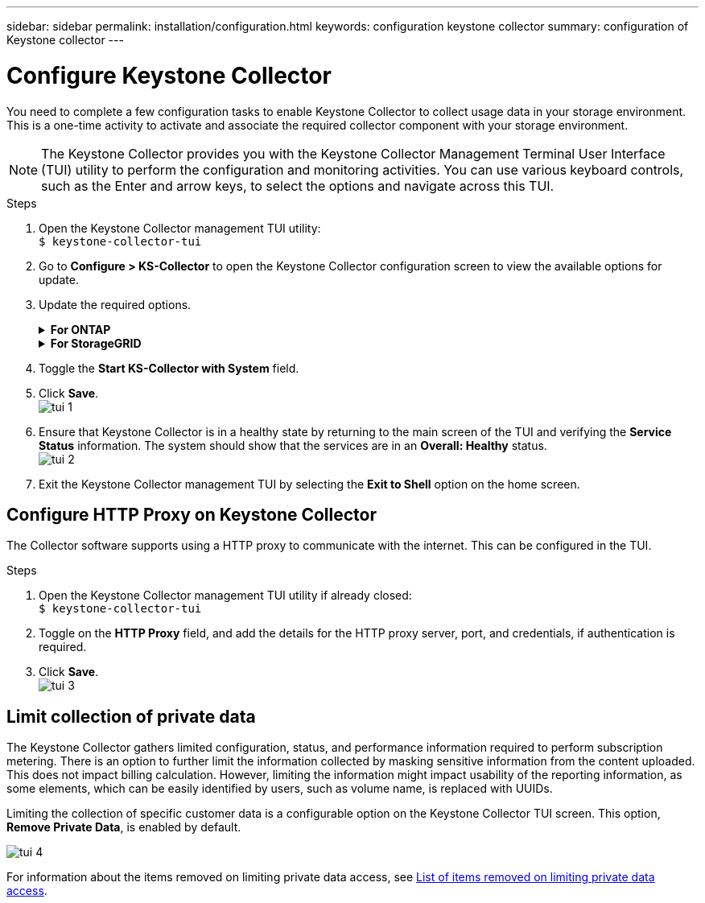 ---
sidebar: sidebar
permalink: installation/configuration.html
keywords: configuration keystone collector
summary: configuration of Keystone collector
---

= Configure Keystone Collector
:hardbreaks:
:nofooter:
:icons: font
:linkattrs:
:imagesdir: ../media/

[.lead]
You need to complete a few configuration tasks to enable Keystone Collector to collect usage data in your storage environment. This is a one-time activity to activate and associate the required collector component with your storage environment. 


[NOTE]
The Keystone Collector provides you with the Keystone Collector Management Terminal User Interface (TUI) utility to perform the configuration and monitoring activities. You can use various keyboard controls, such as the Enter and arrow keys, to select the options and navigate across this TUI.

.Steps

. Open the Keystone Collector management TUI utility:
`$ keystone-collector-tui`
. Go to **Configure > KS-Collector** to open the Keystone Collector configuration screen to view the available options for update.
. Update the required options. 
+
.*For ONTAP*
[%collapsible]
====

* *Collect ONTAP usage*: This option enables collection of usage data for ONTAP. Add the details of the Active IQ Unified Manager (Unified Manager) server and service account.
* *Collect ONTAP Performance Data*: This option enables collection of performance data for ONTAP. This is disabled by default. Enable this option if performance monitoring is required in your environment for SLA purposes. Provide the Unified Manager Database user account details. For information about creating database users, see link:../addl-req.html[Create Unified Manager users].
* *Remove Private Data*: This option removes specific private data of customers and is enabled by default. For information about what data is excluded from the metrics if this option is enabled, see _Limit collection of private data_ later in this topic.
====
+
.*For StorageGRID*
[%collapsible]
====

* *Collect StorageGRID usage*: This option enables collection of node usage details. Add the StorageGRID node address and user details.
* *Remove Private Data*: This option removes specific private data of customers and is enabled by default. For information about what data is excluded from the metrics if this option is enabled, see _Limit collection of private data_ later in this topic.
====
+
. Toggle the **Start KS-Collector with System** field. 
. Click **Save**.
image:tui-1.png[]
. Ensure that Keystone Collector is in a healthy state by returning to the main screen of the TUI and verifying the **Service Status** information. The system should show that the services are in an **Overall: Healthy** status.
image:tui-2.png[]
. Exit the Keystone Collector management TUI by selecting the **Exit to Shell** option on the home screen.

== Configure HTTP Proxy on Keystone Collector
The Collector software supports using a HTTP proxy to communicate with the internet. This can be configured in the TUI.

.Steps

. Open the Keystone Collector management TUI utility if already closed:
`$ keystone-collector-tui`
. Toggle on the **HTTP Proxy** field, and add the details for the HTTP proxy server, port, and credentials, if authentication is required.
. Click **Save**.
image:tui-3.png[]

== Limit collection of private data
The Keystone Collector gathers limited configuration, status, and performance information required to perform subscription metering. There is an option to further limit the information collected by masking sensitive information from the content uploaded. This does not impact billing calculation. However, limiting the information might impact usability of the reporting information, as some elements, which can be easily identified by users, such as volume name, is replaced with UUIDs. 

Limiting the collection of specific customer data is a configurable option on the Keystone Collector TUI screen. This option, *Remove Private Data*, is enabled by default.

image:tui-4.png[]

For information about the items removed on limiting private data access, see link:../installation/data-collection.html[List of items removed on limiting private data access].

